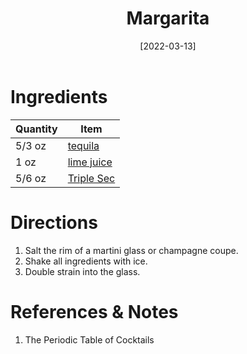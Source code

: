 :PROPERTIES:
:ID:       674ed0c9-dab0-40a1-b6cf-9f8a95c45b0a
:END:
#+TITLE: Margarita
#+DATE: [2022-03-13]
#+LAST_MODIFIED: [2023-05-24 Wed 21:13]
#+FILETAGS: :recipes:alcohol:beverage:

* Ingredients

  | Quantity | Item       |
  |----------+------------|
  | 5/3 oz   | [[id:1cc52ced-0115-42f9-9fe7-6ad85fc3d3ca][tequila]]    |
  | 1 oz     | [[id:4728f717-972e-46f4-9eb3-d847be411c3a][lime juice]] |
  | 5/6 oz   | [[id:0abff3a4-882b-4b60-a2f1-598710047b2f][Triple Sec]] |

* Directions

  1. Salt the rim of a martini glass or champagne coupe.
  2. Shake all ingredients with ice.
  3. Double strain into the glass.

* References & Notes

  1. The Periodic Table of Cocktails

